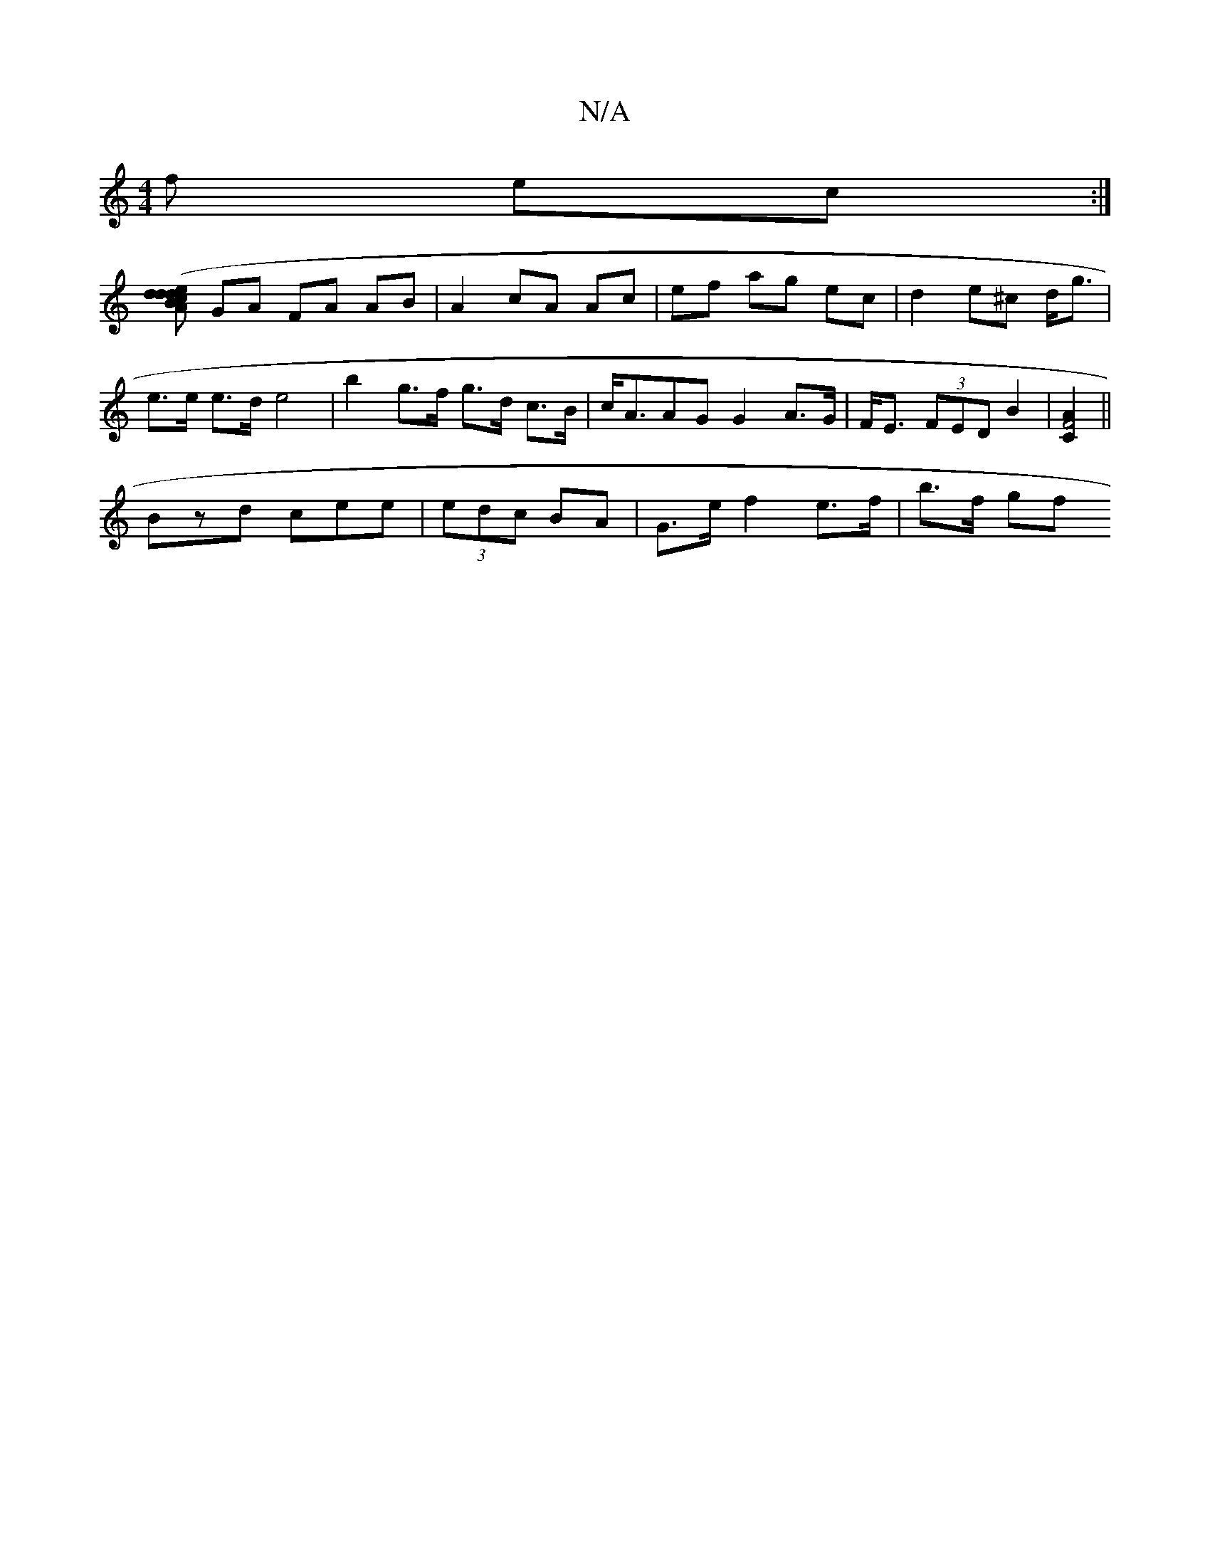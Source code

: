 X:1
T:N/A
M:4/4
R:N/A
K:Cmajor
3 f ec :|
[>d (3Bcd ed | AF A2 :|2 c4 (3GAB |
GA FA AB | A2 cA Ac | ef ag ec|d2 e^c d<g | e>e e>d e4| b2 g>f g>d c>B | c<AAG G2 A>G | F<E (3FED B2 |[A2C2F4]||
Bzd cee | (3edc BA | G>e f2 e>f | b>f gf 
